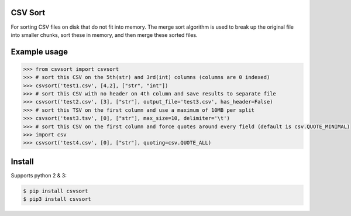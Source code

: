 ========
CSV Sort
========

For sorting CSV files on disk that do not fit into memory. The merge sort algorithm is used to break up the original file into smaller chunks, sort these in memory, and then merge these sorted files.


=============
Example usage
=============

.. sourcecode:: python

    >>> from csvsort import csvsort
    >>> # sort this CSV on the 5th(str) and 3rd(int) columns (columns are 0 indexed)
    >>> csvsort('test1.csv', [4,2], ["str", "int"])  
    >>> # sort this CSV with no header on 4th column and save results to separate file
    >>> csvsort('test2.csv', [3], ["str"], output_file='test3.csv', has_header=False)  
    >>> # sort this TSV on the first column and use a maximum of 10MB per split
    >>> csvsort('test3.tsv', [0], ["str"], max_size=10, delimiter='\t')  
    >>> # sort this CSV on the first column and force quotes around every field (default is csv.QUOTE_MINIMAL)
    >>> import csv
    >>> csvsort('test4.csv', [0], ["str"], quoting=csv.QUOTE_ALL) 

..


=======
Install
=======

Supports python 2 & 3:

.. sourcecode:: bash

    $ pip install csvsort
    $ pip3 install csvsort

..
